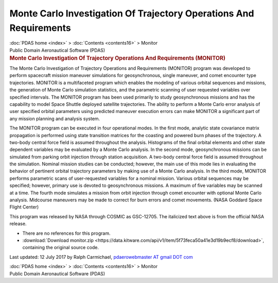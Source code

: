 ===================================================================
Monte Carlo Investigation Of Trajectory Operations And Requirements
===================================================================

.. container:: crumb

   :doc:`PDAS home <index>` > :doc:`Contents <contents16>` > Monitor

.. container:: newbanner

   Public Domain Aeronautical Software (PDAS)  

.. container::
   :name: header

   .. rubric:: Monte Carlo Investigation Of Trajectory Operations And
      Requirements (MONITOR)
      :name: monte-carlo-investigation-of-trajectory-operations-and-requirements-monitor

The Monte Carlo Investigation of Trajectory Operations and Requirements
(MONITOR) program was developed to perform spacecraft mission maneuver
simulations for geosynchronous, single maneuver, and comet encounter
type trajectories. MONITOR is a multifaceted program which enables the
modeling of various orbital sequences and missions, the generation of
Monte Carlo simulation statistics, and the parametric scanning of user
requested variables over specified intervals. The MONITOR program has
been used primarily to study geosynchronous missions and has the
capability to model Space Shuttle deployed satellite trajectories. The
ability to perform a Monte Carlo error analysis of user specified
orbital parameters using predicted maneuver execution errors can make
MONITOR a significant part of any mission planning and analysis system.

The MONITOR program can be executed in four operational modes. In the
first mode, analytic state covariance matrix propagation is performed
using state transition matrices for the coasting and powered burn phases
of the trajectory. A two-body central force field is assumed throughout
the analysis. Histograms of the final orbital elements and other state
dependent variables may be evaluated by a Monte Carlo analysis. In the
second mode, geosynchronous missions can be simulated from parking orbit
injection through station acquisition. A two-body central force field is
assumed throughout the simulation. Nominal mission studies can be
conducted; however, the main use of this mode lies in evaluating the
behavior of pertinent orbital trajectory parameters by making use of a
Monte Carlo analysis. In the third mode, MONITOR performs parametric
scans of user-requested variables for a nominal mission. Various orbital
sequences may be specified; however, primary use is devoted to
geosynchronous missions. A maximum of five variables may be scanned at a
time. The fourth mode simulates a mission from orbit injection through
comet encounter with optional Monte Carlo analysis. Midcourse maneuvers
may be made to correct for burn errors and comet movements. (NASA
Goddard Space Flight Center)

This program was released by NASA through COSMIC as GSC-12705. The
italicized text above is from the official NASA release.

-  There are no references for this program.
-  :download:`Download monitor.zip <https://data.kitware.com/api/v1/item/5f73feca50a41e3d19b9ecf8/download>`, containing the
   original source code.



Last updated: 12 July 2017 by Ralph Carmichael, `pdaerowebmaster AT
gmail DOT com <mailto:pdaerowebmaster@gmail.com>`__

.. container:: crumb

   :doc:`PDAS home <index>` > :doc:`Contents <contents16>` > Monitor

.. container:: newbanner

   Public Domain Aeronautical Software (PDAS)  
